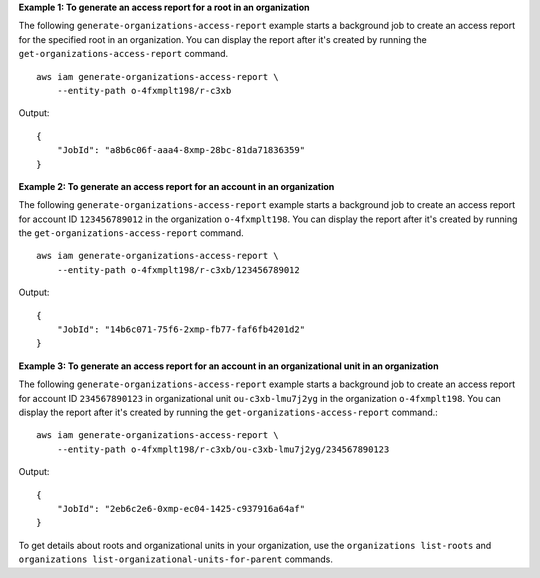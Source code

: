 **Example 1: To generate an access report for a root in an organization**

The following ``generate-organizations-access-report`` example starts a background job to create an access report for the specified root in an organization. You can display the report after it's created by running the ``get-organizations-access-report`` command. ::

    aws iam generate-organizations-access-report \
        --entity-path o-4fxmplt198/r-c3xb

Output::

    {
        "JobId": "a8b6c06f-aaa4-8xmp-28bc-81da71836359"
    }

**Example 2: To generate an access report for an account in an organization**

The following ``generate-organizations-access-report`` example starts a background job to create an access report for account ID ``123456789012`` in the organization ``o-4fxmplt198``. You can display the report after it's created by running the ``get-organizations-access-report`` command. ::

    aws iam generate-organizations-access-report \
        --entity-path o-4fxmplt198/r-c3xb/123456789012

Output::

    {
        "JobId": "14b6c071-75f6-2xmp-fb77-faf6fb4201d2"
    }

**Example 3: To generate an access report for an account in an organizational unit in an organization**

The following ``generate-organizations-access-report`` example starts a background job to create an access report for account ID ``234567890123`` in organizational unit ``ou-c3xb-lmu7j2yg`` in the organization ``o-4fxmplt198``. You can display the report after it's created by running the ``get-organizations-access-report`` command.::

    aws iam generate-organizations-access-report \
        --entity-path o-4fxmplt198/r-c3xb/ou-c3xb-lmu7j2yg/234567890123

Output::

    {
        "JobId": "2eb6c2e6-0xmp-ec04-1425-c937916a64af"
    }

To get details about roots and organizational units in your organization, use the ``organizations list-roots`` and ``organizations list-organizational-units-for-parent`` commands.